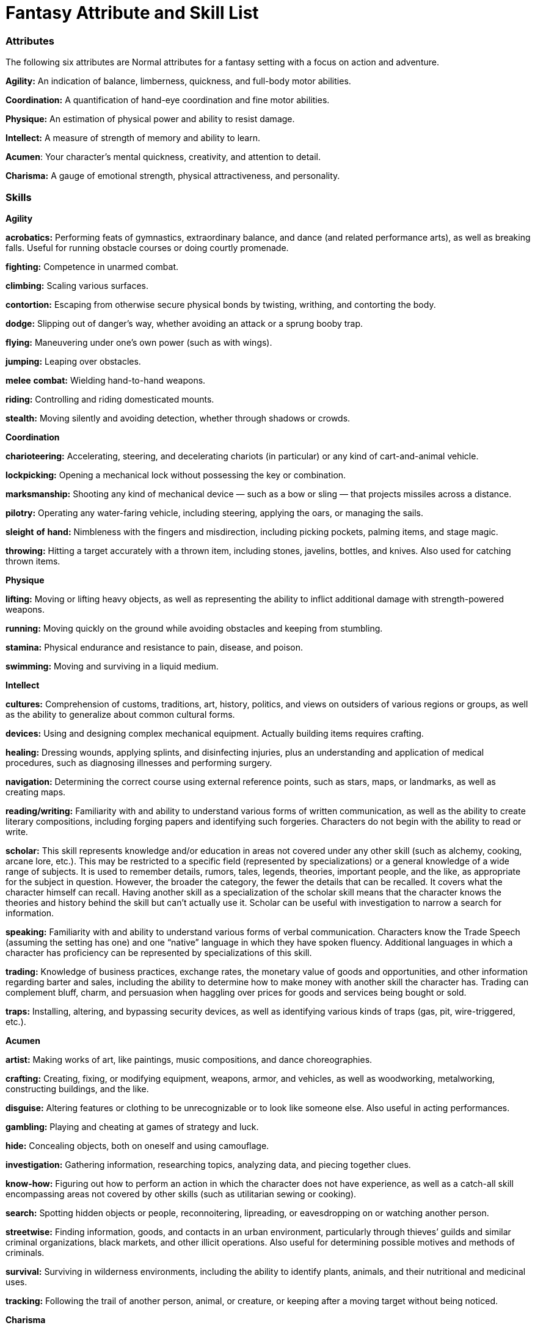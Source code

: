 = Fantasy Attribute and Skill List

=== Attributes

The following six attributes are Normal attributes for a fantasy setting with a focus on action and adventure.

*Agility:* An indication of balance, limberness, quickness, and full-body motor abilities.

*Coordination:* A quantification of hand-eye coordination and fine motor abilities.

*Physique:* An estimation of physical power and ability to resist damage.

*Intellect:* A measure of strength of memory and ability to learn.

*Acumen*: Your character’s mental quickness, creativity, and attention to detail.

*Charisma:* A gauge of emotional strength, physical attractiveness, and personality.

=== Skills

*Agility*

*acrobatics:* Performing feats of gymnastics, extraordinary balance, and dance (and related performance arts), as well as breaking falls. Useful for running obstacle courses or doing courtly promenade.

*fighting:* Competence in unarmed combat.

*climbing:* Scaling various surfaces.

*contortion:* Escaping from otherwise secure physical bonds by twisting, writhing, and contorting the body.

*dodge:* Slipping out of danger’s way, whether avoiding an attack or a sprung booby trap.

*flying:* Maneuvering under one’s own power (such as with wings).

*jumping:* Leaping over obstacles.

*melee* *combat:* Wielding hand-to-hand weapons.

*riding:* Controlling and riding domesticated mounts.

*stealth:* Moving silently and avoiding detection, whether through shadows or crowds.

*Coordination*

*charioteering:* Accelerating, steering, and decelerating chariots (in particular) or any kind of cart-and-animal vehicle.

*lockpicking:* Opening a mechanical lock without possessing the key or combination.

*marksmanship:* Shooting any kind of mechanical device — such as a bow or sling — that projects missiles across a distance.

*pilotry:* Operating any water-faring vehicle, including steering, applying the oars, or managing the sails.

*sleight* *of* *hand:* Nimbleness with the fingers and misdirection, including picking pockets, palming items, and stage magic.

*throwing:* Hitting a target accurately with a thrown item, including stones, javelins, bottles, and knives. Also used for catching thrown items.

*Physique*

*lifting:* Moving or lifting heavy objects, as well as representing the ability to inflict additional damage with strength-powered weapons.

*running:* Moving quickly on the ground while avoiding obstacles and keeping from stumbling.

*stamina:* Physical endurance and resistance to pain, disease, and poison.

*swimming:* Moving and surviving in a liquid medium.

*Intellect*

*cultures:* Comprehension of customs, traditions, art, history, politics, and views on outsiders of various regions or groups, as well as the ability to generalize about common cultural forms.

*devices:* Using and designing complex mechanical equipment. Actually building items requires crafting.

*healing:* Dressing wounds, applying splints, and disinfecting injuries, plus an understanding and application of medical procedures, such as diagnosing illnesses and performing surgery.

*navigation:* Determining the correct course using external reference points, such as stars, maps, or landmarks, as well as creating maps.

*reading/writing:* Familiarity with and ability to understand various forms of written communication, as well as the ability to create literary compositions, including forging papers and identifying such forgeries. Characters do not begin with the ability to read or write.

*scholar:* This skill represents knowledge and/or education in areas not covered under any other skill (such as alchemy, cooking, arcane lore, etc.). This may be restricted to a specific field (represented by specializations) or a general knowledge of a wide range of subjects. It is used to remember details, rumors, tales, legends, theories, important people, and the like, as appropriate for the subject in question. However, the broader the category, the fewer the details that can be recalled. It covers what the character himself can recall. Having another skill as a specialization of the scholar skill means that the character knows the theories and history behind the skill but can’t actually use it. Scholar can be useful with investigation to narrow a search for information.

*speaking:* Familiarity with and ability to understand various forms of verbal communication. Characters know the Trade Speech (assuming the setting has one) and one “native” language in which they have spoken fluency. Additional languages in which a character has proficiency can be represented by specializations of this skill.

*trading:* Knowledge of business practices, exchange rates, the monetary value of goods and opportunities, and other information regarding barter and sales, including the ability to determine how to make money with another skill the character has. Trading can complement bluff, charm, and persuasion when haggling over prices for goods and services being bought or sold.

*traps:* Installing, altering, and bypassing security devices, as well as identifying various kinds of traps (gas, pit, wire-triggered, etc.).

*Acumen*

*artist:* Making works of art, like paintings, music compositions, and dance choreographies.

*crafting:* Creating, fixing, or modifying equipment, weapons, armor, and vehicles, as well as woodworking, metalworking, constructing buildings, and the like.

*disguise:* Altering features or clothing to be unrecognizable or to look like someone else. Also useful in acting performances.

*gambling:* Playing and cheating at games of strategy and luck.

*hide:* Concealing objects, both on oneself and using camouflage.

*investigation:* Gathering information, researching topics, analyzing data, and piecing together clues.

*know-how:* Figuring out how to perform an action in which the character does not have experience, as well as a catch-all skill encompassing areas not covered by other skills (such as utilitarian sewing or cooking).

*search:* Spotting hidden objects or people, reconnoitering, lipreading, or eavesdropping on or watching another person.

*streetwise:* Finding information, goods, and contacts in an urban environment, particularly through thieves’ guilds and similar criminal organizations, black markets, and other illicit operations. Also useful for determining possible motives and methods of criminals.

*survival:* Surviving in wilderness environments, including the ability to identify plants, animals, and their nutritional and medicinal uses.

*tracking:* Following the trail of another person, animal, or creature, or keeping after a moving target without being noticed.

*Charisma*

*animal* *handling:* Controlling animals and making them perform tricks and follow commands.

*bluff:* Lying, tricking, or deceiving others, as well as verbal evasion, misdirection, and blustering. Disguise can complement uses of this skill. Also useful in putting on acting performances.

*charm:* Using friendliness, flattery, or seduction to influence someone else. Also useful in sales and bartering transactions, putting on performances (such as singing, acting, or storytelling), and situations involving etiquette.

*command:* Effectively ordering and coordinating others in team situations.

*intimidation:* Using physical presence, verbal threats, taunts, torture, or fear to influence others or get information out of them.

*mettle:* Ability to withstand stress, temptation, other people’s interaction attempts, mental attacks, and pain. The Game Master may allow a specialization in a specific faith tradition or belief system to enhance many, though not all, applications of mettle.

*persuasion:* Influencing others or getting information out of them through bribery, honest discussion, debate, diplomacy, or speeches. Also useful in negotiations, business transactions, storytelling, and oration.

=== *Extranormal*

The following two attributes are Extranormal attributes for a fantasy setting with a focus on action and adventure.

*Magic*

Magic is the ability to manipulate the paranormal forces of the universe for extraordinary effects.

*alteration:* Casting spells involving change.

*apportation*: Casting spells involving movement.

*divination*: Casting spells involving knowledge.

*conjuration*: Casting spells involving creation.

*Miracles*

Miracles is the ability to call upon a higher power for extraordinary effects.

*divination:* Requesting divine aid to gain knowledge of the past, present, or future.

*favor:* Requesting divine aid to help, improve, heal, or benefit someone or something.

*strife:* Requesting divine aid to cause injury or destruction.
